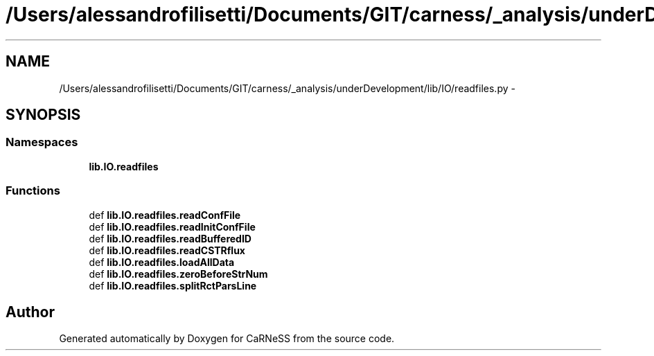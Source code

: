 .TH "/Users/alessandrofilisetti/Documents/GIT/carness/_analysis/underDevelopment/lib/IO/readfiles.py" 3 "Tue Dec 10 2013" "Version 4.8 (20131210.63)" "CaRNeSS" \" -*- nroff -*-
.ad l
.nh
.SH NAME
/Users/alessandrofilisetti/Documents/GIT/carness/_analysis/underDevelopment/lib/IO/readfiles.py \- 
.SH SYNOPSIS
.br
.PP
.SS "Namespaces"

.in +1c
.ti -1c
.RI "\fBlib\&.IO\&.readfiles\fP"
.br
.in -1c
.SS "Functions"

.in +1c
.ti -1c
.RI "def \fBlib\&.IO\&.readfiles\&.readConfFile\fP"
.br
.ti -1c
.RI "def \fBlib\&.IO\&.readfiles\&.readInitConfFile\fP"
.br
.ti -1c
.RI "def \fBlib\&.IO\&.readfiles\&.readBufferedID\fP"
.br
.ti -1c
.RI "def \fBlib\&.IO\&.readfiles\&.readCSTRflux\fP"
.br
.ti -1c
.RI "def \fBlib\&.IO\&.readfiles\&.loadAllData\fP"
.br
.ti -1c
.RI "def \fBlib\&.IO\&.readfiles\&.zeroBeforeStrNum\fP"
.br
.ti -1c
.RI "def \fBlib\&.IO\&.readfiles\&.splitRctParsLine\fP"
.br
.in -1c
.SH "Author"
.PP 
Generated automatically by Doxygen for CaRNeSS from the source code\&.
